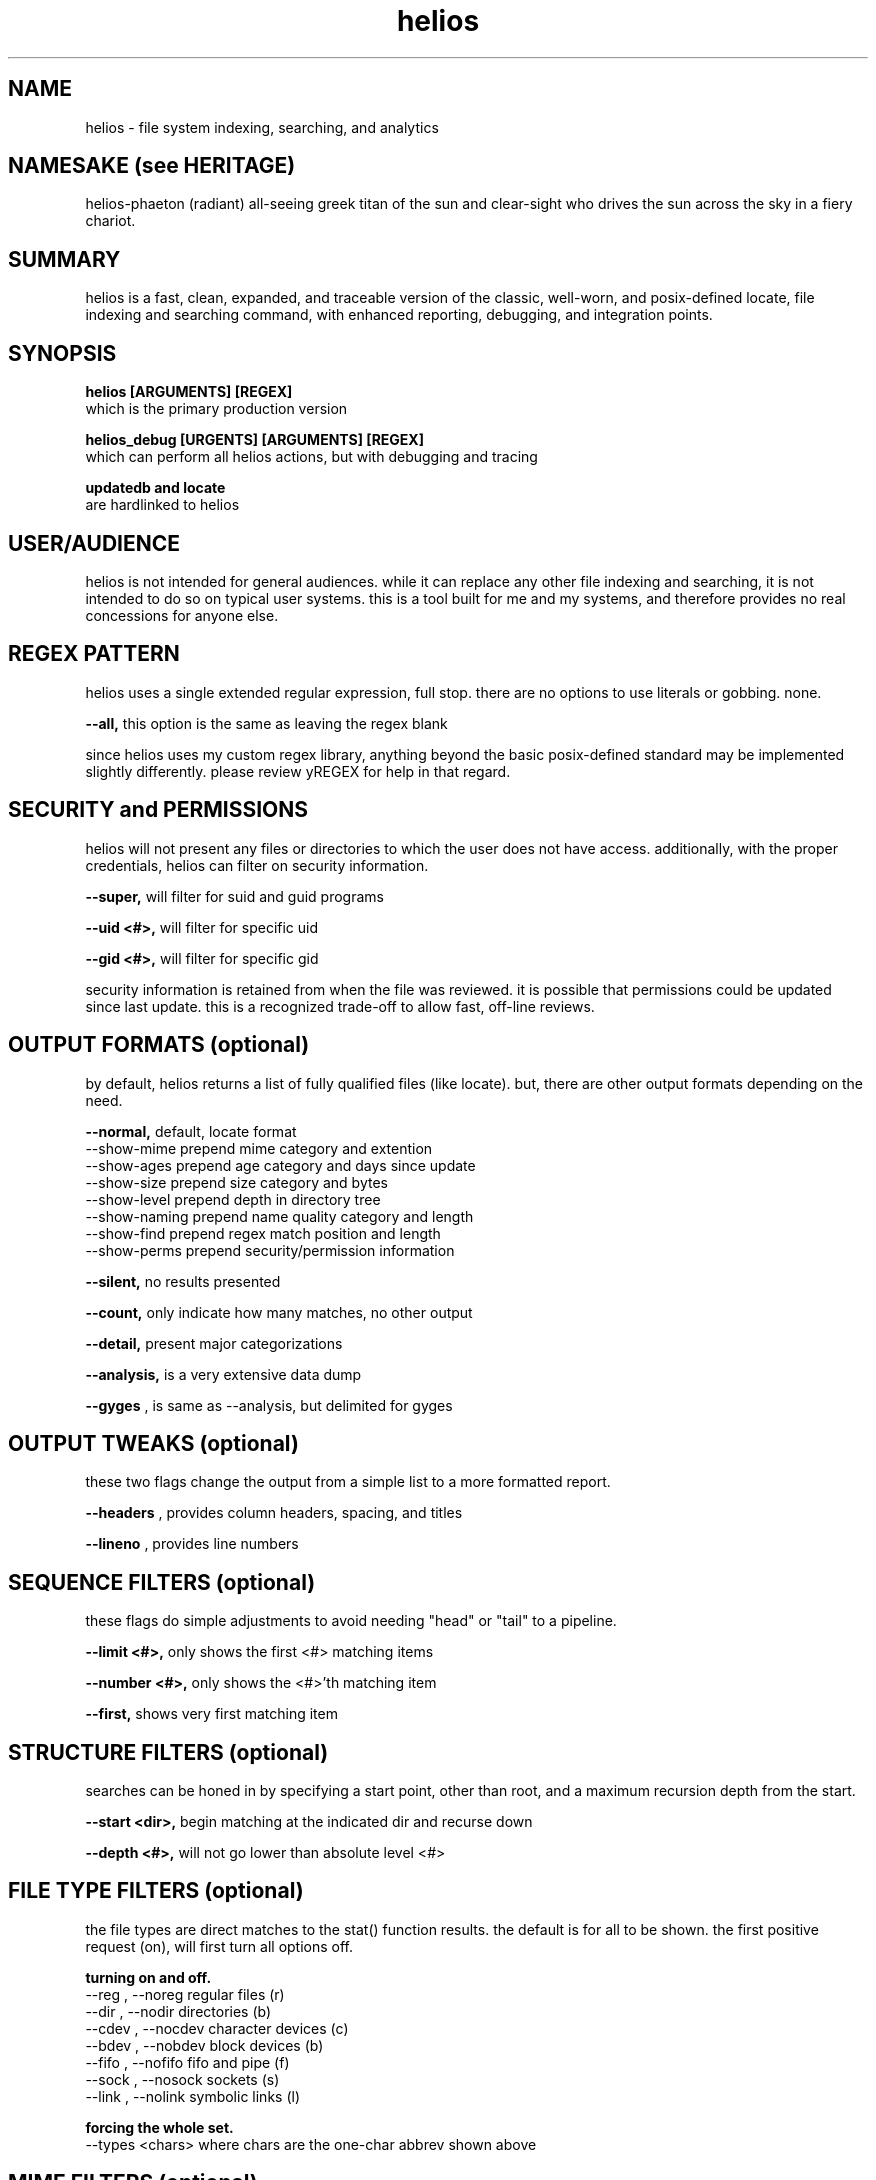 .TH helios 1 2014-oct "linux" "heatherly custom tools manual"

.SH NAME
helios \- file system indexing, searching, and analytics

.SH NAMESAKE (see HERITAGE)
helios-phaeton (radiant) all-seeing greek titan of the sun and clear-sight who
drives the sun across the sky in a fiery chariot.

.SH SUMMARY
helios is a fast, clean, expanded, and traceable version of the classic,
well-worn, and posix-defined locate, file indexing and searching command,
with enhanced reporting, debugging, and integration points.

.SH SYNOPSIS

.B helios [ARGUMENTS] [REGEX]
.nf
which is the primary production version

.B helios_debug [URGENTS] [ARGUMENTS] [REGEX]
.nf
which can perform all helios actions, but with debugging and tracing

.B updatedb and locate
are hardlinked to helios

.SH USER/AUDIENCE
helios is not intended for general audiences.  while it can replace any
other file indexing and searching, it is not intended to do so on typical
user systems.  this is a tool built for me and my systems, and therefore
provides no real concessions for anyone else.
 
.SH REGEX PATTERN
helios uses a single extended regular expression, full stop.  there are no
options to use literals or gobbing.  none.

.B --all,
this option is the same as leaving the regex blank

since helios uses my custom regex library, anything beyond the basic
posix-defined standard may be implemented slightly differently.  please review
yREGEX for help in that regard.

.SH SECURITY and PERMISSIONS
helios will not present any files or directories to which the user does not
have access.  additionally, with the proper credentials, helios can filter
on security information.

.B --super,
will filter for suid and guid programs

.B --uid <#>,
will filter for specific uid

.B --gid <#>,
will filter for specific gid

security information is retained from when the file was reviewed.  it is
possible that permissions could be updated since last update.  this is a
recognized trade-off to allow fast, off-line reviews.

.SH OUTPUT FORMATS (optional)
by default, helios returns a list of fully qualified files (like locate).
but, there are other output formats depending on the need.

.B --normal,
default, locate format
   --show-mime        prepend mime category and extention
   --show-ages        prepend age category and days since update
   --show-size        prepend size category and bytes
   --show-level       prepend depth in directory tree
   --show-naming      prepend name quality category and length
   --show-find        prepend regex match position and length
   --show-perms       prepend security/permission information

.B --silent,
no results presented

.B --count,
only indicate how many matches, no other output

.B --detail,
present major categorizations

.B --analysis,
is a very extensive data dump

.B --gyges
, is same as --analysis, but delimited for gyges

.SH OUTPUT TWEAKS (optional)
these two flags change the output from a simple list to a more formatted report.

.B --headers
, provides column headers, spacing, and titles

.B --lineno
, provides line numbers

.SH SEQUENCE FILTERS (optional)
these flags do simple adjustments to avoid needing "head" or "tail" to
a pipeline.

.B --limit <#>,
only shows the first <#> matching items

.B --number <#>,
only shows the <#>'th matching item

.B --first,
shows very first matching item

.SH STRUCTURE FILTERS (optional)
searches can be honed in by specifying a start point, other than root, and a
maximum recursion depth from the start.

.B --start <dir>,
begin matching at the indicated dir and recurse down

.B --depth <#>,
will not go lower than absolute level <#>

.SH FILE TYPE FILTERS (optional)
the file types are direct matches to the stat() function results.  the
default is for all to be shown.  the first positive request (on), will
first turn all options off.

.B turning on and off.
   --reg   , --noreg       regular files      (r)
   --dir   , --nodir       directories        (b)
   --cdev  , --nocdev      character devices  (c)
   --bdev  , --nobdev      block devices      (b)
   --fifo  , --nofifo      fifo and pipe      (f)
   --sock  , --nosock      sockets            (s)
   --link  , --nolink      symbolic links     (l)

.B forcing the whole set.
  --types <chars>  where chars are the one-char abbrev shown above

.SH MIME FILTERS (optional)
the mime categories are custom defined by me.  the work the same as file types
only they limit by type of content.  they are all turned on by default.

.B turning on and off.
   --audio , --noaudio     audio and music         (a)
   --video , --novideo     video and movies        (v)
   --image , --noimage     image and pictures      (i)
   --source, --nosource    source code             (s)
   --text  , --notext      ascii text              (t)
   --base  , --nobase      database                (b)
   --crypt , --nocrypt     compressed/encrypted    (c)
   --prop  , --noprop      propietary              (p)
   --exec  , --noexec      executable              (x)
   --junk  , --nojunk      backup, swap, and temp  (j)
   --other , --noother     unmatched/unknown       (o)
   --huh   , --nohuh       beyond handling         (?)

.B forcing the whole set.
  --mimes <chars>  where chars are the one-char abbrev shown above

.SH SIZE FILTERS (optional)
the size categories are custom defined by me.  the work the same as file types
only they limit by magnitude.  they are all turned on by default.

.B turning on and off.
   --zb, --nozb   zero bytes                (z)
   --sb, --nosb   small        1b - 999b    (s)
   --kb, --nokb   kilobytes    1k - 999k    (k)
   --mb, --nomb   megabytes    1m - 999m    (m)
   --gb, --nogb   gigabytes    1g - 999g    (g)
   --tb, --notb   terabytes    1t - 999t    (t)
   --pb, --nopb   petabytes    1p+          (p)

.B forcing the whole set.
  --sizes <chars>  where chars are the one-char abbrev shown above

.SH AGE FILTERS (optional)
the age categories are custom defined by me.  the work the same as file types
only they limit time.  they are all turned on by default.

.B turning on.
   --just   , --nojust       0 to 24 hours   (j)
   --days   , --nodays       1  - 3   days   (d)
   --week   , --noweek       4  - 7   days   (w)
   --month  , --nomonth      8  - 30  days   (m)
   --quarter, --noquarter    31 - 90  days   (q)
   --year   , --noyear       91 - 365 days   (y)
   --ancient, --noancient    > 365 days      (a)

.B forcing the whole set.
   --ages <chars>  where chars are the one-char abbrev shown above

.SH NAMING FILTERS (optional)
the naming categories are custom defined by me.  the work the same as file
types only they limit file name quality.  they are all turned on by default.
names are assigned only one category, upgraded to the most extreme problem.

.B turning on.
  --basic  , --nobasic    basic alphanum        [a-z0-9_.]        (b)
  --upper  , --noupper    ... plus upper        ... [A-Z]         (u)
  --punct  , --nopunct    ... plus puntuation   ... [-:;()[]+]    (p)
  --extend , --noextend   visible ascii chars   >  32 and <= 127  (e)
  --space  , --nospace    ... plus spaces       >= 32 and <= 127  (s)
  --crazy  , --nocrazy    any and all chars     ascii 0 to 255    (c)

.B forcing the whole set.
  --naming <chars>  where chars are the one-char abbrev shown above

.B seeing all issues
  --badname, --nobadname    turn on all isssues
 
.SH CREATE THE DATABASE
helios stores all directory and file data in an off-line binary database
for later searching.  this database is typically updated every night using
a scheduler.

.B --updatedb
, rebuilds the database with latest configuration

.B --start <dir>
, sets the maximum recursion to review/save files

.B --depth <#>
, sets absolute maximum recursion to review/save files

also, please review helios (5) to understand how configuration helps prune
unneeded detail from data, such as linux distribution files, temp dirs, etc.

.SH SEARCH OUTPUT
the results of a search are presented as a list of filenames with absolute
paths to make accessing the files as easy as possible.  these filenames can
be also piped into another shell command, substituted into a command argument
using $(locate ...), or sent to an application as desired.





.SH ALTERNATIVE OUTPUT
in some cases helios can be asked to produce something other than search
results.  the alternative output options are as follows.

.B --dirtree
.RS 8
outputs an outline view of the directory structure with sizes.
.RE

.B --dump
.RS 8
outputs a list of all database contents including all fields.
.RE

.B -S, --statistics
.RS 8
outputs information about the database itself.
.RE

.B --mime-table
.RS 8
outputs a summary of database contents by mime-type.
.RE

.B -v, --verbose
.RS 8
outputs each directory as searched before the results.
.RE

.SH CREATING THE DATABASE
helios creates a database of directories and files which is then used for
off line searching.

.B --updatedb
.RS 8
search the drive partion indicated in the --mpoint argument.
.RE

.B --mpoint <s>
.RS 8
partition mount point for processing.
.RE

.B --depth <#>
.RS 8
sets the maximum processing level for database creation.
.RE

.SH CONFIGURATION
helios' configuration information comes primarily from a single file and
is only used in the case of an --updatedb execution.

.nf
.B /etc/helios.conf

.B --conf, --noconf
.RS 8
read (default) or not read its configuration file which lists
directories for special handling
.RE

this configuration file contains several types of records.  within this file
the colon (:) delimiter shown in the examples must be replaced with an ascii
field separator.

.B dir_ignore  : <dir> : <desc>
.RS 8
usage____ : temporary or artificial directories.
recursion : do not recurse into this directory.
naming___ : no naming information is captured within or below it.
sizing___ : no sizing is captured for it or below it.
examples_ : /proc, /sys, /media
.RE

.B dir_stop    : <dir> : <desc>
.RS 8
usage____ : interesting directories with repetitive content.
recursion : recurse into and below this directory.
naming___ : keep naming information within it, but not below it.
sizing___ : capture all cumulative sizing within and below it.
examples_ : /usr/src
.RE

.B dir_over    : <dir> : <desc>
.RS 8
usage____ : directories with contents that aren't typically searched.
recursion : recurse into and below this directory.
naming___ : no naming information is captured within or below it.
sizing___ : capture all cumulative sizing within and below it.
examples_ : /dev, /tmp, /usr/portage, /var/cache
.RE

.B dir_never   : <dir> : <desc>
.RS 8
usage____ : recurring sub-directories with no value to searching.
recursion : recurse into and below this directory.
naming___ : no naming information is captured within or below it.
sizing___ : capture all cumulative sizing within and below it.
examples_ : .git, cache
.RE

.B dir_last    : <dir> : <desc>
.RS 8
usage____ : recurring sub-directories with no value to searching.
recursion : recurse into, but not below this directory.
naming___ : naming is captured within, but not below it.
sizing___ : capture all cumulative sizing within, but not below it.
examples_ : /mnt
.RE

.B dir_append  : <dir> : <desc>
.RS 8
usage____ : separate filesystems with consistent mounting points.
recursion : recurse into and below this directory.
naming___ : keep naming information within or below it.
sizing___ : capture all cumulative sizing within and below it.
examples_ : /boot, /home/music, /home/archive, /mnt/previous
.RE

.B mountpoint  : <dir> : <desc>
.RS 8
usage____ : sets the default mountpoint for --updatedb
.RE

.SH MIME-LIKE TYPES
adding file characterizations based on content can improve search results
dramatically.  the standard mime types are very interesting, but very
detailed and a little insane ;)  i have chosen to use a simplified
version.

the chosen categories which can be used for searching with the --cat option
are...
   a : audio
   i : image
   v : video
   t : text
   s : source code
   x : executable
   p : proprietary
   ? : other

helios' mime information comes primarily from a single file.
.nf
.B /var/lib/helios/helios.mime

all file types are listed in the text file and are used to categorize
files as they are found.  the file layout is eight fields separated
by ascii field separator characters.

   1 : file extension, such as, conf, txt, pdf, ...
   2 : category, which groups extensions audio, video, ...
   3 : group, which ties groups of extensions together
   4 : description, which elaborates on the file format
   5 : importance, to show which formats are desired
   6 : seen, the number of files of this extension reviewed
   7 : kept, the number of files of this extension kept in the database
   8 : found, the number of files of this extension found in last search

this file is read and rewritten each time helios builds the database in
order to update the seen and kept field.

.SH EXAMPLE USAGE

to create a database of the root partition and see progress...
.nf
.B ## helios --updatedb --mpoint / --verbose

to search for a basic pattern...
.nf
.B $$ helios test

to find all audio files...
.nf
.B $$ helios --cat a

to find all files updated in the last two days...
.nf
.B $$ helios --just


.SH AUTHOR
heatherlyrobert at gmail dot com

.SH HERITAGE
helios-phaeton (radiant) is the greek titan of the sun, giving light to
both gods and men alike.  helios is the god of clear sight, and as such,
he sees and hears everything that transpires on the earth and seas.

everyday, he drives a tethrippon (chariot with four horses abreast) from
his palace in the east (india) to the gates of helios in the west (strait
of gibraltar) then a golden boat takes him back to his palace in the east
at night.  his chariot is pulled by four winged, fiery horses.  white horses
and the rooster are sacred to helios.  the collosus of rhodes was his likeness.

he is the son of theia (shining blue sky) and hyperion (light), and sibling
to selene (moon) and eos (rosy-fingered dawn).

.SH COLOPHON
this page is part of a documentation package mean to make the use of the
heatherly tools easier and faster
